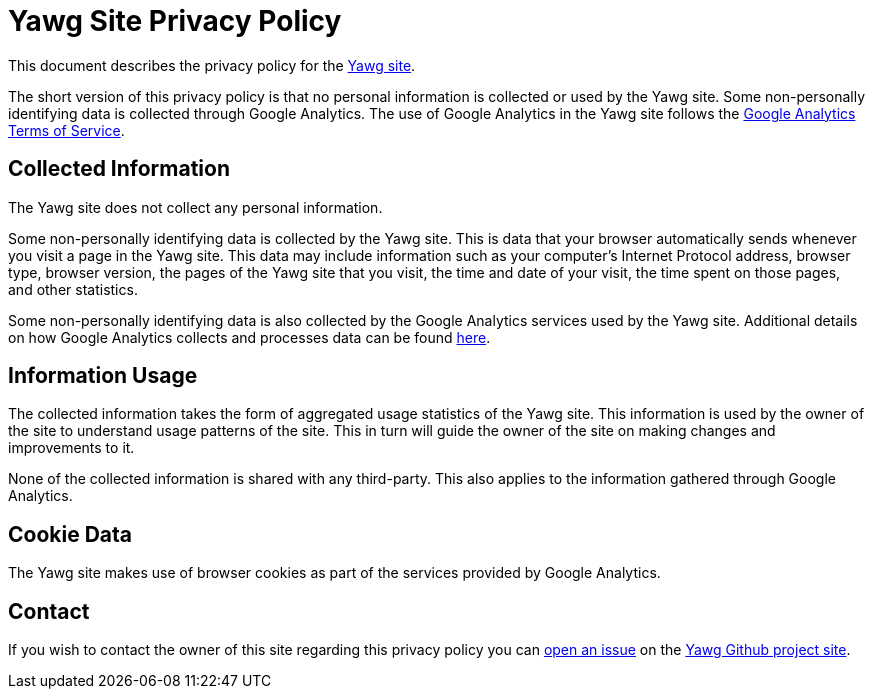 = Yawg Site Privacy Policy

This document describes the privacy policy for the
http://yawg.varmateo.com[Yawg site].

The short version of this privacy policy is that no personal
information is collected or used by the Yawg site. Some non-personally
identifying data is collected through Google Analytics. The use of
Google Analytics in the Yawg site follows the
https://www.google.com/intl/en/analytics/tos.html[Google Analytics
Terms of Service].





== Collected Information

The Yawg site does not collect any personal information.

Some non-personally identifying data is collected by the Yawg
site. This is data that your browser automatically sends whenever you
visit a page in the Yawg site. This data may include information such
as your computer's Internet Protocol address, browser type, browser
version, the pages of the Yawg site that you visit, the time and date
of your visit, the time spent on those pages, and other statistics.

Some non-personally identifying data is also collected by the Google
Analytics services used by the Yawg site. Additional details on how
Google Analytics collects and processes data can be found
https://www.google.com/policies/privacy/partners/[here].





== Information Usage

The collected information takes the form of aggregated usage
statistics of the Yawg site. This information is used by the owner of
the site to understand usage patterns of the site. This in turn will
guide the owner of the site on making changes and improvements to it.

None of the collected information is shared with any third-party. This
also applies to the information gathered through Google Analytics.





== Cookie Data

The Yawg site makes use of browser cookies as part of the services
provided by Google Analytics.





== Contact

If you wish to contact the owner of this site regarding this privacy
policy you can https://github.com/jorgefranconunes/yawg/issues[open an
issue] on the https://github.com/jorgefranconunes/yawg/[Yawg Github
project site].
